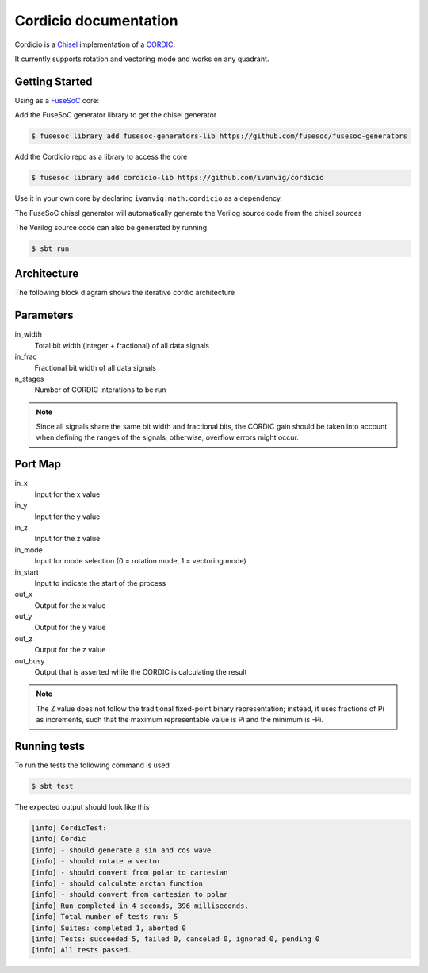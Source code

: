 .. Cordicio documentation master file, created by
   sphinx-quickstart on Sun Jul 21 13:16:53 2024.
   You can adapt this file completely to your liking, but it should at least
   contain the root `toctree` directive.

Cordicio documentation
======================

Cordicio is a `Chisel <https://github.com/chipsalliance/chisel>`_
implementation of a `CORDIC <https://en.wikipedia.org/wiki/CORDIC>`_.

It currently supports rotation and vectoring mode and works on any
quadrant.

Getting Started
---------------

Using as a `FuseSoC <https://github.com/olofk/fusesoc>`_ core:

Add the FuseSoC generator library to get the chisel generator

.. code-block:: console

    $ fusesoc library add fusesoc-generators-lib https://github.com/fusesoc/fusesoc-generators

Add the Cordicio repo as a library to access the core

.. code-block:: console

    $ fusesoc library add cordicio-lib https://github.com/ivanvig/cordicio

Use it in your own core by declaring ``ivanvig:math:cordicio`` as a dependency.

The FuseSoC chisel generator will automatically generate the Verilog source
code from the chisel sources

The Verilog source code can also be generated by running

.. code-block:: console

    $ sbt run

Architecture
------------

The following block diagram shows the iterative cordic architecture

.. image:: images/cordic_arch.svg

Parameters
----------

in_width
  Total bit width (integer + fractional) of all data signals

in_frac
  Fractional bit width of all data signals

n_stages
  Number of CORDIC interations to be run 

.. note::
   Since all signals share the same bit width and fractional bits, the CORDIC
   gain should be taken into account when defining the ranges of the signals;
   otherwise, overflow errors might occur.

Port Map
--------

in_x 
  Input for the x value

in_y
  Input for the y value

in_z
  Input for the z value

in_mode
  Input for mode selection (0 = rotation mode, 1 = vectoring mode)

in_start
  Input to indicate the start of the process

out_x 
  Output for the x value

out_y
  Output for the y value

out_z
  Output for the z value

out_busy
  Output that is asserted while the CORDIC is calculating the result

.. note::
   The Z value does not follow the traditional fixed-point binary
   representation; instead, it uses fractions of Pi as increments, such that
   the maximum representable value is Pi and the minimum is -Pi.

Running tests
-------------

To run the tests the following command is used

.. code-block:: console

    $ sbt test

The expected output should look like this

.. code-block:: none

    [info] CordicTest:
    [info] Cordic
    [info] - should generate a sin and cos wave
    [info] - should rotate a vector
    [info] - should convert from polar to cartesian
    [info] - should calculate arctan function
    [info] - should convert from cartesian to polar
    [info] Run completed in 4 seconds, 396 milliseconds.
    [info] Total number of tests run: 5
    [info] Suites: completed 1, aborted 0
    [info] Tests: succeeded 5, failed 0, canceled 0, ignored 0, pending 0
    [info] All tests passed.
